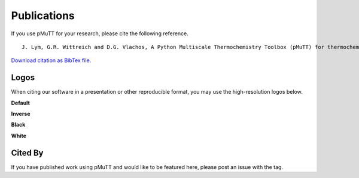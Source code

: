 .. _publications:

Publications
************

If you use pMuTT for your research, please cite the following reference.

::

   J. Lym, G.R. Wittreich and D.G. Vlachos, A Python Multiscale Thermochemistry Toolbox (pMuTT) for thermochemical and kinetic parameter estimation, Computer Physics Communications (2019) 106864, https://doi.org/10.1016/j.cpc.2019.106864.

`Download citation as BibTex file.`_

Logos
-----

When citing our software in a presentation or other reproducible format, you
may use the high-resolution logos below.

**Default**

.. image:: https://raw.githubusercontent.com/VlachosGroup/pMuTT/master/docs/source/logos/pmutt_web.png
   :align: center

**Inverse**

.. image:: https://raw.githubusercontent.com/VlachosGroup/pMuTT/master/docs/source/logos/pmutt_inverse_web.png
   :align: center

**Black**

.. image:: https://raw.githubusercontent.com/VlachosGroup/pMuTT/master/docs/source/logos/pmutt_black_web.png
   :align: center

**White**

.. image:: https://raw.githubusercontent.com/VlachosGroup/pMuTT/master/docs/source/logos/pmutt_white_web.png
   :align: center

Cited By
--------

If you have published work using pMuTT and would like to be featured here,
please post an issue with the |Publication_label| tag.

.. |Publication_label| image:: ./images/PublicationsLabel.png
   :height: 20
   :target: https://github.com/VlachosGroup/pMuTT/issues?utf8=%E2%9C%93&q=label%3Apublications

.. _`Download citation as BibTex file.`: https://www.dropbox.com/s/99m3s81qaxc5wuk/pMuTT_citation.bib?dl=1